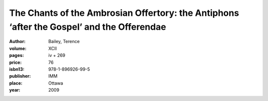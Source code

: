 The Chants of the Ambrosian Offertory: the Antiphons ‘after the Gospel’ and the Offerendae
==========================================================================================

:author: Bailey, Terence

:volume: XCII
:pages: iv + 269
:price: 76
:isbn13: 978-1-896926-99-5
:publisher: IMM
:place: Ottawa
:year: 2009
